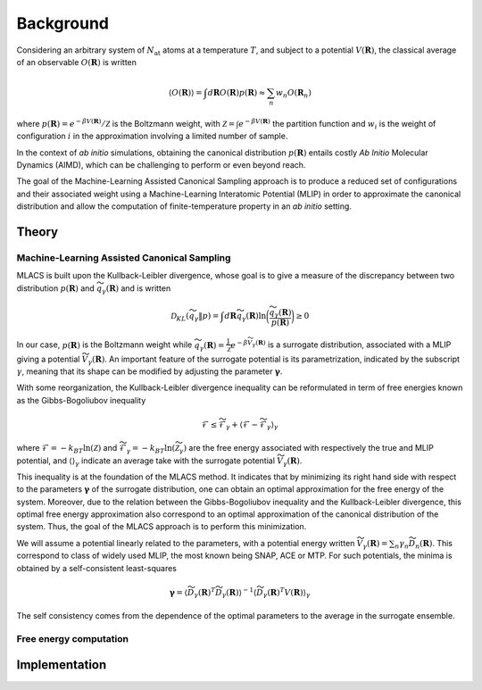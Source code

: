 .. _background:
.. index:: Background


Background
##########


Considering an arbitrary system of :math:`N_\mathrm{at}` atoms at a temperature :math:`T`, and subject to a potential :math:`V(\mathbf{R})`, the classical average of an observable :math:`O(\mathbf{R})` is written

.. math::
   \langle O(\mathbf{R}) \rangle = \int d \mathbf{R}  O(\mathbf{R}) p(\mathbf{R}) \approx \sum_n w_n O(\mathbf{R}_n)

where :math:`p(\mathbf{R}) = e^{-\beta V(\mathbf{R})}/\mathcal{Z}` is the Boltzmann weight, with :math:`\mathcal{Z}=\int e^{-\beta V(\mathbf{R})}` the partition function and :math:`w_i` is the weight of configuration :math:`i` in the approximation involving a limited number of sample.

In the context of *ab initio* simulations, obtaining the canonical distribution :math:`p(\mathbf{R})` entails costly *Ab Initio* Molecular Dynamics (AIMD), which can be challenging to perform or even beyond reach.

The goal of the Machine-Learning Assisted Canonical Sampling approach is to produce a reduced set of configurations and their associated weight using a Machine-Learning Interatomic Potential (MLIP) in order to approximate the canonical distribution and allow the computation of finite-temperature property in an *ab initio* setting.


Theory
******

Machine-Learning Assisted Canonical Sampling
--------------------------------------------

MLACS is built upon the Kullback-Leibler divergence, whose goal is to give a measure of the discrepancy between two distribution :math:`p(\mathbf{R})` and :math:`\widetilde{q}_\gamma(\mathbf{R})` and is written

.. math::
   \mathcal{D}_{KL}(\widetilde{q}_\gamma \Vert p) = \int d\mathbf{R} \widetilde{q}_\gamma(\mathbf{R}) \ln\bigg(\frac{\widetilde{q}_\gamma(\mathbf{R})}{p(\mathbf{R})}\bigg) \geq 0

In our case, :math:`p(\mathbf{R})` is the Boltzmann weight while :math:`\widetilde{q}_\gamma(\mathbf{R}) = \frac{1}{\widetilde{\mathcal{Z}}} e^{-\beta \widetilde{V}_\gamma(\mathbf{R})}` is a surrogate distribution, associated with a MLIP giving a potential :math:`\widetilde{V}_\gamma(\mathbf{R})`.
An important feature of the surrogate potential is its parametrization, indicated by the subscript :math:`\gamma`, meaning that its shape can be modified by adjusting the parameter :math:`\boldsymbol{\gamma}`.

With some reorganization, the Kullback-Leibler divergence inequality can be reformulated in term of free energies known as the Gibbs-Bogoliubov inequality

.. math::
   \mathcal{F} \leq \widetilde{\mathcal{F}}_\gamma + \langle \mathcal{F} - \widetilde{\mathcal{F}}_\gamma \rangle_\gamma

where :math:`\mathcal{F} = -k_BT \ln(\mathcal{Z})` and :math:`\widetilde{\mathcal{F}}_\gamma = -k_BT \ln(\widetilde{\mathcal{Z}}_\gamma)` are the free energy associated with respectively the true and MLIP potential, and :math:`\langle \rangle_\gamma` indicate an average take with the surrogate potential :math:`\widetilde{V}_\gamma(\mathbf{R})`.

This inequality is at the foundation of the MLACS method.
It indicates that by minimizing its right hand side with respect to the parameters :math:`\boldsymbol{\gamma}` of the surrogate distribution, one can obtain an optimal approximation for the free energy of the system.
Moreover, due to the relation between the Gibbs-Bogoliubov inequality and the Kullback-Leibler divergence, this optimal free energy approximation also correspond to an optimal approximation of the canonical distribution of the system.
Thus, the goal of the MLACS approach is to perform this minimization.

.. image:: pictures/kld.png
   :width: 400
   :alt: Measure of the similarity between two distributions :math:`p(\mathbf{R})` and :math:`\widetilde{q}_\gamma(\mathbf{R})` based on the Kullback–Leibler divergence :math:`\mathcal{D}_{KL}(\widetilde{q}_\gamma \vert p)`
   :align: center

We will assume a potential linearly related to the parameters, with a potential energy written :math:`\widetilde{V}_\gamma(\mathbf{R}) = \sum_n \gamma_n \widetilde{D}_n(\mathbf{R})`.
This correspond to class of widely used MLIP, the most known being SNAP, ACE or MTP.
For such potentials, the minima is obtained by a self-consistent least-squares

.. math::
   \boldsymbol{\gamma} = \langle \widetilde{D}_\gamma(\mathbf{R})^T \widetilde{D}_\gamma(\mathbf{R}) \rangle^{-1} \langle \widetilde{D}_\gamma(\mathbf{R})^T V(\mathbf{R}) \rangle_\gamma

The self consistency comes from the dependence of the optimal parameters to the average in the surrogate ensemble.


Free energy computation
-----------------------

.. image:: pictures/neti.png
   :width: 400
   :align: center
   :alt: valuation of the free energy in two steps: first, using NETI simulations between the “reference system” (the Einstein or Uhlenbeck-Ford model in green) and the “interest system” (the surrogate MLIP potential in yellow), and secondly, using a cumulant expansion between the “interest system” and the ab initio calculation (in blue)

Implementation
**************

.. image:: pictures/workflow_mlacs.png
   :width: 800
   :align: center
